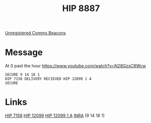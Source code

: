 :PROPERTIES:
:ID:       e91a5ba1-4334-4672-ab8a-f55377d9f739
:END:
#+title: HIP 8887
#+filetags: :System:
[[id:1fd01d13-7a2c-402e-bb92-1b4edadd78c2][Unregistered Comms Beacons]]

* Message
At 0 past the hour
https://www.youtube.com/watch?v=N28GzsC8Wcw

: SECURE 9 14 18 1
: HIP 7158 DELIVERY RECIEVED HIP 12099 1 A
: SECURE

* Links
  [[id:aa565d6b-9317-4775-8435-9cf9636c72fc][HIP 7158]]
  [[id:46f37359-c143-448a-b02d-7468ac7d685d][HIP 12099]]
  [[id:69566395-22b3-4970-b5a1-7d86f8836a72][HIP 12099 1 A]]
  [[id:39a31dd8-3750-4507-90b7-b649d0eeecef][INRA]] (9 14 18 1)
